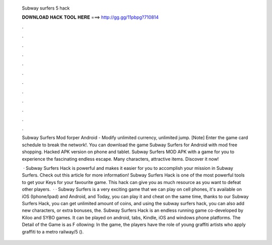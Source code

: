   Subway surfers 5 hack
  
  
  
  𝐃𝐎𝐖𝐍𝐋𝐎𝐀𝐃 𝐇𝐀𝐂𝐊 𝐓𝐎𝐎𝐋 𝐇𝐄𝐑𝐄 ===> http://gg.gg/11pbpg?710814
  
  
  
  .
  
  
  
  .
  
  
  
  .
  
  
  
  .
  
  
  
  .
  
  
  
  .
  
  
  
  .
  
  
  
  .
  
  
  
  .
  
  
  
  .
  
  
  
  .
  
  
  
  .
  
  Subway Surfers Mod forper Android - Modify unlimited currency, unlimited jump. [Note] Enter the game card schedule to break the network!. You can download the game Subway Surfers for Android with mod free shopping. Hacked APK version on phone and tablet. Subway Surfers MOD APK with a game for you to experience the fascinating endless escape. Many characters, attractive items. Discover it now!
  
   · Subway Surfers Hack is powerful and makes it easier for you to accomplish your mission in Subway Surfers. Check out this article for more information! Subway Surfers Hack is one of the most powerful tools to get your Keys for your favourite game. This hack can give you as much resource as you want to defeat other players.  · · Subway Surfers is a very exciting game that we can play on cell phones, it's available on iOS (Iphone/Ipad) and Android, and Today, you can play it and cheat on the same time, thanks to our Subway Surfers Hack, you can get unlimited amount of coins, and using the subway surfers hack, you can also add new characters, or extra bonuses, the. Subway Surfers Hack is an endless running game co-developed by Kiloo and SYBO games. It can be played on android, tabs, Kindle, iOS and windows phone platforms. The Detail of the Game is as F ollowing: In the game, the players have the role of young graffiti artists who apply graffiti to a metro railway/5 ().
